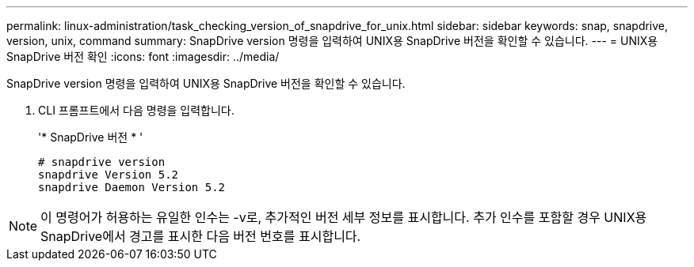 ---
permalink: linux-administration/task_checking_version_of_snapdrive_for_unix.html 
sidebar: sidebar 
keywords: snap, snapdrive, version, unix, command 
summary: SnapDrive version 명령을 입력하여 UNIX용 SnapDrive 버전을 확인할 수 있습니다. 
---
= UNIX용 SnapDrive 버전 확인
:icons: font
:imagesdir: ../media/


[role="lead"]
SnapDrive version 명령을 입력하여 UNIX용 SnapDrive 버전을 확인할 수 있습니다.

. CLI 프롬프트에서 다음 명령을 입력합니다.
+
'* SnapDrive 버전 * '

+
[listing]
----
# snapdrive version
snapdrive Version 5.2
snapdrive Daemon Version 5.2
----



NOTE: 이 명령어가 허용하는 유일한 인수는 -v로, 추가적인 버전 세부 정보를 표시합니다. 추가 인수를 포함할 경우 UNIX용 SnapDrive에서 경고를 표시한 다음 버전 번호를 표시합니다.

